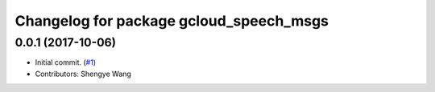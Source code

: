 ^^^^^^^^^^^^^^^^^^^^^^^^^^^^^^^^^^^^^^^^
Changelog for package gcloud_speech_msgs
^^^^^^^^^^^^^^^^^^^^^^^^^^^^^^^^^^^^^^^^

0.0.1 (2017-10-06)
------------------
* Initial commit. (`#1 <https://github.com/CogRob/gcloud_speech/issues/1>`_)
* Contributors: Shengye Wang
